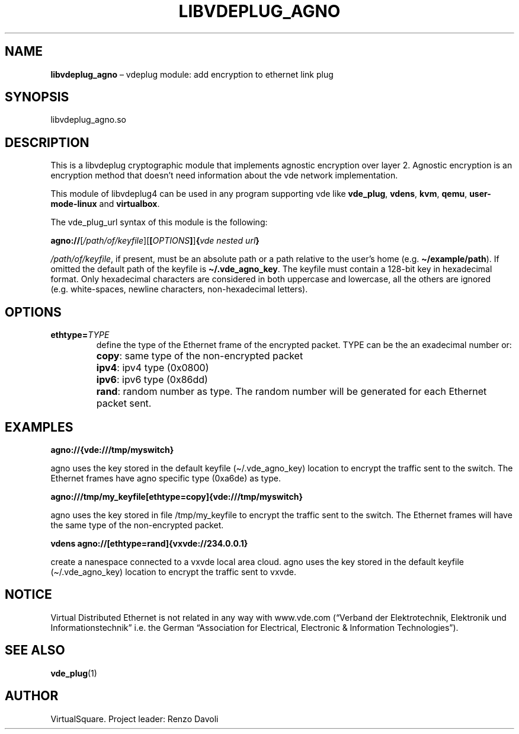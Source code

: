 .\" Copyright (C) 2020 VirtualSquare. Project Leader: Renzo Davoli
.\"
.\" This is free documentation; you can redistribute it and/or
.\" modify it under the terms of the GNU General Public License,
.\" as published by the Free Software Foundation, either version 2
.\" of the License, or (at your option) any later version.
.\"
.\" The GNU General Public License's references to "object code"
.\" and "executables" are to be interpreted as the output of any
.\" document formatting or typesetting system, including
.\" intermediate and printed output.
.\"
.\" This manual is distributed in the hope that it will be useful,
.\" but WITHOUT ANY WARRANTY; without even the implied warranty of
.\" MERCHANTABILITY or FITNESS FOR A PARTICULAR PURPOSE. See the
.\" GNU General Public License for more details.
.\"
.\" You should have received a copy of the GNU General Public
.\" License along with this manual; if not, write to the Free
.\" Software Foundation, Inc., 51 Franklin St, Fifth Floor, Boston,
.\" MA 02110-1301 USA.
.\"
.\" Automatically generated by Pandoc 3.1.11
.\"
.TH "LIBVDEPLUG_AGNO" "1" "January 2024" "VirtualSquare" "General Commands Manual"
.SH NAME
\f[CB]libvdeplug_agno\f[R] \[en] vdeplug module: add encryption to
ethernet link plug
.SH SYNOPSIS
libvdeplug_agno.so
.SH DESCRIPTION
This is a libvdeplug cryptographic module that implements agnostic
encryption over layer 2.
Agnostic encryption is an encryption method that doesn\[cq]t need
information about the vde network implementation.
.PP
This module of libvdeplug4 can be used in any program supporting vde
like \f[CB]vde_plug\f[R], \f[CB]vdens\f[R], \f[CB]kvm\f[R],
\f[CB]qemu\f[R], \f[CB]user\-mode\-linux\f[R] and \f[CB]virtualbox\f[R].
.PP
The vde_plug_url syntax of this module is the following:
.PP
\  \  \ 
\f[CB]agno://\f[R][\f[I]/path/of/keyfile\f[R]][\f[CB][\f[R]\f[I]OPTIONS\f[R]\f[CB]]\f[R]]\f[CB]{\f[R]\f[I]vde
nested url\f[R]\f[CB]}\f[R]
.PP
\f[I]/path/of/keyfile\f[R], if present, must be an absolute path or a
path relative to the user\[cq]s home
(e.g.\ \f[CB]\[ti]/example/path\f[R]).
If omitted the default path of the keyfile is
\f[CB]\[ti]/.vde_agno_key\f[R].
The keyfile must contain a 128\-bit key in hexadecimal format.
Only hexadecimal characters are considered in both uppercase and
lowercase, all the others are ignored (e.g.\ white\-spaces, newline
characters, non\-hexadecimal letters).
.SH OPTIONS
.TP
\f[CB]ethtype=\f[R]\f[I]TYPE\f[R]
define the type of the Ethernet frame of the encrypted packet.
TYPE can be the an exadecimal number or:
.TP
\f[CB]\f[R]
\f[CB]copy\f[R]: same type of the non\-encrypted packet
.TP
\f[CB]\f[R]
\f[CB]ipv4\f[R]: ipv4 type (0x0800)
.TP
\f[CB]\f[R]
\f[CB]ipv6\f[R]: ipv6 type (0x86dd)
.TP
\f[CB]\f[R]
\f[CB]rand\f[R]: random number as type.
The random number will be generated for each Ethernet packet sent.
.SH EXAMPLES
\f[CB]agno://{vde:///tmp/myswitch}\f[R]
.PP
agno uses the key stored in the default keyfile (\[ti]/.vde_agno_key)
location to encrypt the traffic sent to the switch.
The Ethernet frames have agno specific type (0xa6de) as type.
.PP
\f[CB]agno:///tmp/my_keyfile[ethtype=copy]{vde:///tmp/myswitch}\f[R]
.PP
agno uses the key stored in file /tmp/my_keyfile to encrypt the traffic
sent to the switch.
The Ethernet frames will have the same type of the non\-encrypted
packet.
.PP
\f[CB]vdens agno://[ethtype=rand]{vxvde://234.0.0.1}\f[R]
.PP
create a nanespace connected to a vxvde local area cloud.
agno uses the key stored in the default keyfile (\[ti]/.vde_agno_key)
location to encrypt the traffic sent to vxvde.
.SH NOTICE
Virtual Distributed Ethernet is not related in any way with www.vde.com
(\[lq]Verband der Elektrotechnik, Elektronik und
Informationstechnik\[rq] i.e.\ the German \[lq]Association for
Electrical, Electronic & Information Technologies\[rq]).
.SH SEE ALSO
\f[CB]vde_plug\f[R](1)
.SH AUTHOR
VirtualSquare.
Project leader: Renzo Davoli
